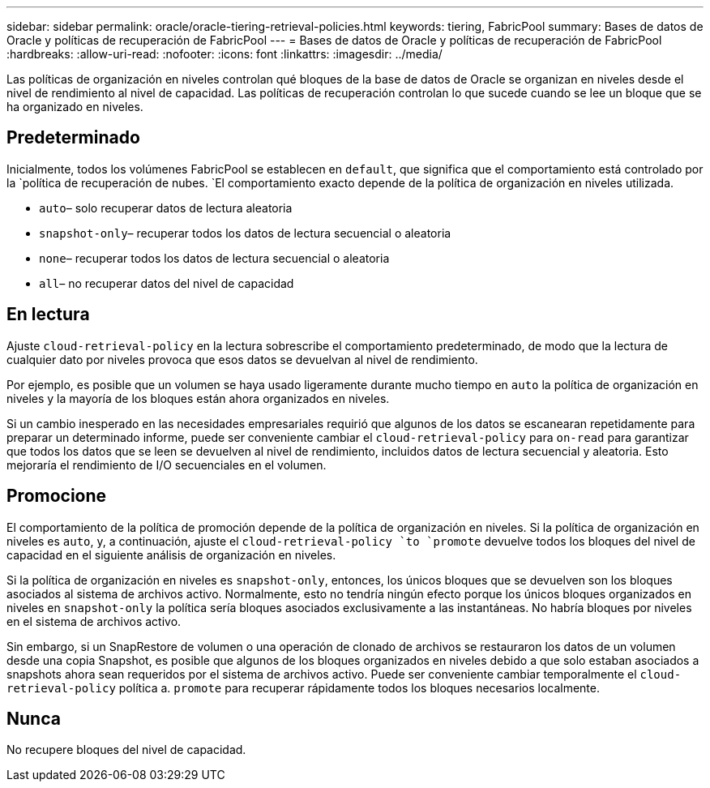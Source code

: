 ---
sidebar: sidebar 
permalink: oracle/oracle-tiering-retrieval-policies.html 
keywords: tiering, FabricPool 
summary: Bases de datos de Oracle y políticas de recuperación de FabricPool 
---
= Bases de datos de Oracle y políticas de recuperación de FabricPool
:hardbreaks:
:allow-uri-read: 
:nofooter: 
:icons: font
:linkattrs: 
:imagesdir: ../media/


[role="lead"]
Las políticas de organización en niveles controlan qué bloques de la base de datos de Oracle se organizan en niveles desde el nivel de rendimiento al nivel de capacidad. Las políticas de recuperación controlan lo que sucede cuando se lee un bloque que se ha organizado en niveles.



== Predeterminado

Inicialmente, todos los volúmenes FabricPool se establecen en `default`, que significa que el comportamiento está controlado por la `política de recuperación de nubes. `El comportamiento exacto depende de la política de organización en niveles utilizada.

* `auto`– solo recuperar datos de lectura aleatoria
* `snapshot-only`– recuperar todos los datos de lectura secuencial o aleatoria
* `none`– recuperar todos los datos de lectura secuencial o aleatoria
* `all`– no recuperar datos del nivel de capacidad




== En lectura

Ajuste `cloud-retrieval-policy` en la lectura sobrescribe el comportamiento predeterminado, de modo que la lectura de cualquier dato por niveles provoca que esos datos se devuelvan al nivel de rendimiento.

Por ejemplo, es posible que un volumen se haya usado ligeramente durante mucho tiempo en `auto` la política de organización en niveles y la mayoría de los bloques están ahora organizados en niveles.

Si un cambio inesperado en las necesidades empresariales requirió que algunos de los datos se escanearan repetidamente para preparar un determinado informe, puede ser conveniente cambiar el `cloud-retrieval-policy` para `on-read` para garantizar que todos los datos que se leen se devuelven al nivel de rendimiento, incluidos datos de lectura secuencial y aleatoria. Esto mejoraría el rendimiento de I/O secuenciales en el volumen.



== Promocione

El comportamiento de la política de promoción depende de la política de organización en niveles. Si la política de organización en niveles es `auto`, y, a continuación, ajuste el `cloud-retrieval-policy `to `promote` devuelve todos los bloques del nivel de capacidad en el siguiente análisis de organización en niveles.

Si la política de organización en niveles es `snapshot-only`, entonces, los únicos bloques que se devuelven son los bloques asociados al sistema de archivos activo. Normalmente, esto no tendría ningún efecto porque los únicos bloques organizados en niveles en `snapshot-only` la política sería bloques asociados exclusivamente a las instantáneas. No habría bloques por niveles en el sistema de archivos activo.

Sin embargo, si un SnapRestore de volumen o una operación de clonado de archivos se restauraron los datos de un volumen desde una copia Snapshot, es posible que algunos de los bloques organizados en niveles debido a que solo estaban asociados a snapshots ahora sean requeridos por el sistema de archivos activo. Puede ser conveniente cambiar temporalmente el `cloud-retrieval-policy` política a. `promote` para recuperar rápidamente todos los bloques necesarios localmente.



== Nunca

No recupere bloques del nivel de capacidad.
